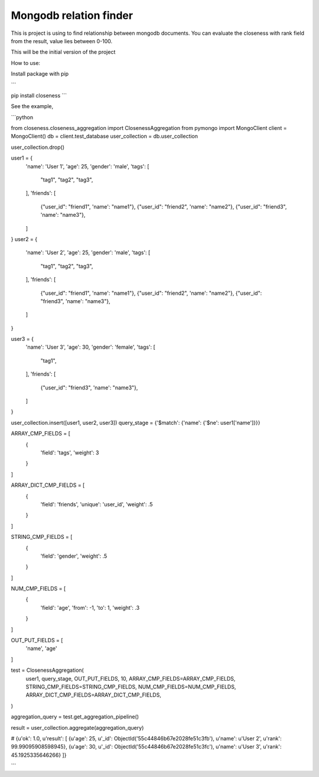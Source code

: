 Mongodb relation finder 
=======================

This is project is using to find relationship between mongodb documents. You can evaluate the closeness with rank field from the result, value lies between 0-100. 

This will be the initial version of the project


How to use:

Install package with pip

```

pip install closeness
```

See the example,

```python

from closeness.closeness_aggregation import ClosenessAggregation
from pymongo import MongoClient
client = MongoClient()
db = client.test_database
user_collection = db.user_collection

user_collection.drop()

user1 = {
    'name': 'User 1',
    'age': 25,
    'gender': 'male',
    'tags': [
        "tag1",
        "tag2",
        "tag3",
    ],
    'friends': [
        {"user_id": "friend1", 'name': "name1"},
        {"user_id": "friend2", 'name': "name2"},
        {"user_id": "friend3", 'name': "name3"},
    ]
}
user2 = {
    'name': 'User 2',
    'age': 25,
    'gender': 'male',
    'tags': [
        "tag1",
        "tag2",
        "tag3",
    ],
    'friends': [
        {"user_id": "friend1", 'name': "name1"},
        {"user_id": "friend2", 'name': "name2"},
        {"user_id": "friend3", 'name': "name3"},
    ]
}

user3 = {
    'name': 'User 3',
    'age': 30,
    'gender': 'female',
    'tags': [
        "tag1",
    ],
    'friends': [
        {"user_id": "friend3", 'name': "name3"},
    ]
}

user_collection.insert([user1, user2, user3])
query_stage = {'$match': {'name': {'$ne': user1['name']}}}

ARRAY_CMP_FIELDS = [
    {
        'field': 'tags',
        'weight': 3
    }
]

ARRAY_DICT_CMP_FIELDS = [
    {
        'field': 'friends',
        'unique': 'user_id',
        'weight': .5
    }
]

STRING_CMP_FIELDS = [
    {
        'field': 'gender',
        'weight': .5
    }
]

NUM_CMP_FIELDS = [
    {
        'field': 'age',
        'from': -1,
        'to': 1,
        'weight': .3
    }
]

OUT_PUT_FIELDS = [
    'name', 'age'
]

test = ClosenessAggregation(
    user1,
    query_stage,
    OUT_PUT_FIELDS,
    10,
    ARRAY_CMP_FIELDS=ARRAY_CMP_FIELDS,
    STRING_CMP_FIELDS=STRING_CMP_FIELDS,
    NUM_CMP_FIELDS=NUM_CMP_FIELDS,
    ARRAY_DICT_CMP_FIELDS=ARRAY_DICT_CMP_FIELDS,
)

aggregation_query = test.get_aggregation_pipeline()

result = user_collection.aggregate(aggregation_query)

# {u'ok': 1.0, u'result': [
{u'age': 25, u'_id': ObjectId('55c44846b67e2028fe51c3fb'), u'name': u'User 2', u'rank': 99.99095908598945}, 
{u'age': 30, u'_id': ObjectId('55c44846b67e2028fe51c3fc'), u'name': u'User 3', u'rank': 45.1925335646266}
]}

```
